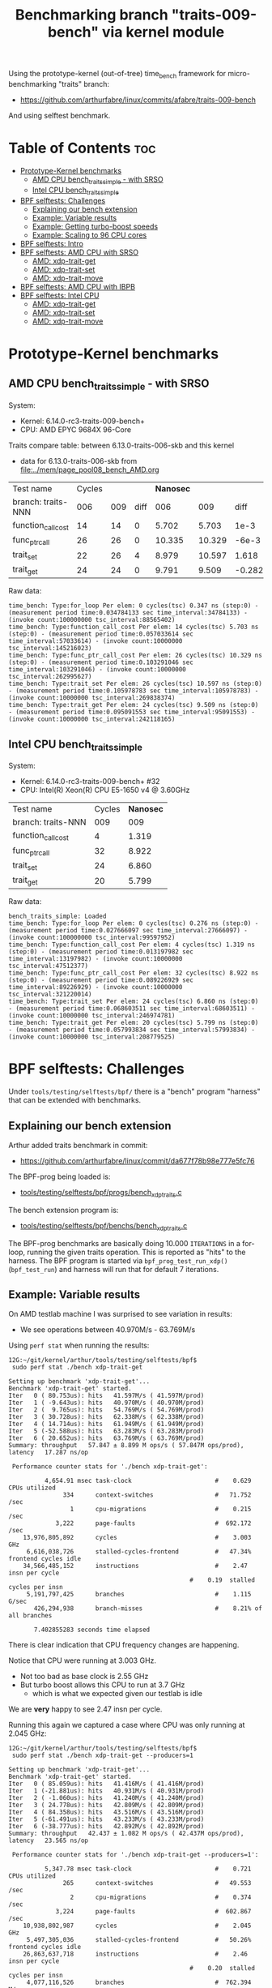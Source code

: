 #+Title: Benchmarking branch "traits-009-bench" via kernel module

Using the prototype-kernel (out-of-tree) time_bench framework for
micro-benchmarking "traits" branch:

 - https://github.com/arthurfabre/linux/commits/afabre/traits-009-bench

And using selftest benchmark.

* Table of Contents                                                     :toc:
- [[#prototype-kernel-benchmarks][Prototype-Kernel benchmarks]]
  - [[#amd-cpu-bench_traits_simple---with-srso][AMD CPU bench_traits_simple - with SRSO]]
  - [[#intel-cpu-bench_traits_simple][Intel CPU bench_traits_simple]]
- [[#bpf-selftests-challenges][BPF selftests: Challenges]]
  - [[#explaining-our-bench-extension][Explaining our bench extension]]
  - [[#example-variable-results][Example: Variable results]]
  - [[#example-getting-turbo-boost-speeds][Example: Getting turbo-boost speeds]]
  - [[#example-scaling-to-96-cpu-cores][Example: Scaling to 96 CPU cores]]
- [[#bpf-selftests-intro][BPF selftests: Intro]]
- [[#bpf-selftests-amd-cpu-with-srso][BPF selftests: AMD CPU with SRSO]]
  - [[#amd-xdp-trait-get][AMD: xdp-trait-get]]
  - [[#amd-xdp-trait-set][AMD: xdp-trait-set]]
  - [[#amd-xdp-trait-move][AMD: xdp-trait-move]]
- [[#bpf-selftests-amd-cpu-with-ibpb][BPF selftests: AMD CPU with IBPB]]
- [[#bpf-selftests-intel-cpu][BPF selftests: Intel CPU]]
  - [[#amd-xdp-trait-get-1][AMD: xdp-trait-get]]
  - [[#amd-xdp-trait-set-1][AMD: xdp-trait-set]]
  - [[#amd-xdp-trait-move-1][AMD: xdp-trait-move]]

* Prototype-Kernel benchmarks

** AMD CPU bench_traits_simple - with SRSO

System:
 - Kernel: 6.14.0-rc3-traits-009-bench+
 - CPU: AMD EPYC 9684X 96-Core

Traits compare table: between 6.13.0-traits-006-skb and this kernel
 - data for 6.13.0-traits-006-skb from [[file:../mem/page_pool08_bench_AMD.org]]

| Test name          | Cycles |     |      | *Nanosec* |        |        |      % |
| branch: traits-NNN |    006 | 009 | diff |       006 |    009 |   diff | change |
|--------------------+--------+-----+------+-----------+--------+--------+--------|
| function_call_cost |     14 |  14 |    0 |     5.702 |  5.703 |   1e-3 |    0.0 |
| func_ptr_call      |     26 |  26 |    0 |    10.335 | 10.329 |  -6e-3 |   -0.1 |
| trait_set          |     22 |  26 |    4 |     8.979 | 10.597 |  1.618 |   18.0 |
| trait_get          |     24 |  24 |    0 |     9.791 |  9.509 | -0.282 |   -2.9 |
#+TBLFM: $4=$3-$2::$7=$6-$5::$8=(($7/$5)*100);%.1f

Raw data:
#+begin_example
 time_bench: Type:for_loop Per elem: 0 cycles(tsc) 0.347 ns (step:0) - (measurement period time:0.034784133 sec time_interval:34784133) - (invoke count:100000000 tsc_interval:88565402)
 time_bench: Type:function_call_cost Per elem: 14 cycles(tsc) 5.703 ns (step:0) - (measurement period time:0.057033614 sec time_interval:57033614) - (invoke count:10000000 tsc_interval:145216023)
 time_bench: Type:func_ptr_call_cost Per elem: 26 cycles(tsc) 10.329 ns (step:0) - (measurement period time:0.103291046 sec time_interval:103291046) - (invoke count:10000000 tsc_interval:262995627)
 time_bench: Type:trait_set Per elem: 26 cycles(tsc) 10.597 ns (step:0) - (measurement period time:0.105978783 sec time_interval:105978783) - (invoke count:10000000 tsc_interval:269838374)
 time_bench: Type:trait_get Per elem: 24 cycles(tsc) 9.509 ns (step:0) - (measurement period time:0.095091553 sec time_interval:95091553) - (invoke count:10000000 tsc_interval:242118165)
#+end_example

** Intel CPU bench_traits_simple

System:
 - Kernel: 6.14.0-rc3-traits-009-bench+ #32
 - CPU: Intel(R) Xeon(R) CPU E5-1650 v4 @ 3.60GHz

| Test name          | Cycles | *Nanosec* |
| branch: traits-NNN |    009 |       009 |
|--------------------+--------+-----------|
| function_call_cost |      4 |     1.319 |
| func_ptr_call      |     32 |     8.922 |
| trait_set          |     24 |     6.860 |
| trait_get          |     20 |     5.799 |

Raw data:
#+begin_example
 bench_traits_simple: Loaded
 time_bench: Type:for_loop Per elem: 0 cycles(tsc) 0.276 ns (step:0) - (measurement period time:0.027666097 sec time_interval:27666097) - (invoke count:100000000 tsc_interval:99597952)
 time_bench: Type:function_call_cost Per elem: 4 cycles(tsc) 1.319 ns (step:0) - (measurement period time:0.013197982 sec time_interval:13197982) - (invoke count:10000000 tsc_interval:47512377)
 time_bench: Type:func_ptr_call_cost Per elem: 32 cycles(tsc) 8.922 ns (step:0) - (measurement period time:0.089226929 sec time_interval:89226929) - (invoke count:10000000 tsc_interval:321220014)
 time_bench: Type:trait_set Per elem: 24 cycles(tsc) 6.860 ns (step:0) - (measurement period time:0.068603511 sec time_interval:68603511) - (invoke count:10000000 tsc_interval:246974781)
 time_bench: Type:trait_get Per elem: 20 cycles(tsc) 5.799 ns (step:0) - (measurement period time:0.057993834 sec time_interval:57993834) - (invoke count:10000000 tsc_interval:208779525)
#+end_example

* BPF selftests: Challenges

Under =tools/testing/selftests/bpf/= there is a "bench" program "harness" that
can be extended with benchmarks.

** Explaining our bench extension

Arthur added traits benchmark in commit:
 - https://github.com/arthurfabre/linux/commit/da677f78b98e777e5fc76

The BPF-prog being loaded is:
 - [[https://github.com/arthurfabre/linux/commit/da677f78b98e777e5fc76#diff-b67549a8394fb00ba45ff77d069046c8cab11b29583b8c810595b89b50aa9098R16][tools/testing/selftests/bpf/progs/bench_xdp_traits.c]]

The bench extension program is:
 - [[https://github.com/arthurfabre/linux/commit/da677f78b98e777e5fc76#diff-7c5e2cd8b9a09de765cf10c202c56adf43790d7c707ef064818543dcdfa35ac0][tools/testing/selftests/bpf/benchs/bench_xdp_traits.c]]

The BPF-prog benchmarks are basically doing 10.000 =ITERATIONS= in a for-loop,
running the given traits operation. This is reported as "hits" to the harness.
The BPF program is started via =bpf_prog_test_run_xdp()= (=bpf_test_run=) and
harness will run that for default 7 iterations.

** Example: Variable results

On AMD testlab machine I was surprised to see variation in results:
 - We see operations between 40.970M/s - 63.769M/s

Using =perf stat= when running the results:
#+begin_example
12G:~/git/kernel/arthur/tools/testing/selftests/bpf$
 sudo perf stat ./bench xdp-trait-get

Setting up benchmark 'xdp-trait-get'...
Benchmark 'xdp-trait-get' started.
Iter   0 ( 80.753us): hits   41.597M/s ( 41.597M/prod)
Iter   1 ( -9.643us): hits   40.970M/s ( 40.970M/prod)
Iter   2 (  9.765us): hits   54.769M/s ( 54.769M/prod)
Iter   3 ( 30.728us): hits   62.338M/s ( 62.338M/prod)
Iter   4 ( 14.714us): hits   61.949M/s ( 61.949M/prod)
Iter   5 (-52.588us): hits   63.283M/s ( 63.283M/prod)
Iter   6 ( 20.652us): hits   63.769M/s ( 63.769M/prod)
Summary: throughput   57.847 ± 8.899 M ops/s ( 57.847M ops/prod), latency   17.287 ns/op

 Performance counter stats for './bench xdp-trait-get':

          4,654.91 msec task-clock                       #    0.629 CPUs utilized          
               334      context-switches                 #   71.752 /sec                   
                 1      cpu-migrations                   #    0.215 /sec                   
             3,222      page-faults                      #  692.172 /sec                   
    13,976,805,892      cycles                           #    3.003 GHz                    
     6,616,038,726      stalled-cycles-frontend          #   47.34% frontend cycles idle   
    34,566,485,152      instructions                     #    2.47  insn per cycle         
                                                  #    0.19  stalled cycles per insn
     5,191,797,425      branches                         #    1.115 G/sec                  
       426,294,938      branch-misses                    #    8.21% of all branches        

       7.402855283 seconds time elapsed
#+end_example

There is clear indication that CPU frequency changes are happening.

Notice that CPU were running at 3.003 GHz.
 - Not too bad as base clock is 2.55 GHz
 - But turbo boost allows this CPU to run at 3.7 GHz
   - which is what we expected given our testlab is idle

We are *very* happy to see 2.47 insn per cycle.

Running this again we captured a case where CPU was only running at 2.045 GHz:
#+begin_example
12G:~/git/kernel/arthur/tools/testing/selftests/bpf$
 sudo perf stat ./bench xdp-trait-get --producers=1

Setting up benchmark 'xdp-trait-get'...
Benchmark 'xdp-trait-get' started.
Iter   0 ( 85.059us): hits   41.416M/s ( 41.416M/prod)
Iter   1 (-21.881us): hits   40.931M/s ( 40.931M/prod)
Iter   2 ( -1.060us): hits   41.240M/s ( 41.240M/prod)
Iter   3 ( 24.778us): hits   42.809M/s ( 42.809M/prod)
Iter   4 ( 84.358us): hits   43.516M/s ( 43.516M/prod)
Iter   5 (-61.491us): hits   43.233M/s ( 43.233M/prod)
Iter   6 (-38.777us): hits   42.892M/s ( 42.892M/prod)
Summary: throughput   42.437 ± 1.082 M ops/s ( 42.437M ops/prod), latency   23.565 ns/op

 Performance counter stats for './bench xdp-trait-get --producers=1':

          5,347.78 msec task-clock                       #    0.721 CPUs utilized          
               265      context-switches                 #   49.553 /sec                   
                 2      cpu-migrations                   #    0.374 /sec                   
             3,224      page-faults                      #  602.867 /sec                   
    10,938,802,987      cycles                           #    2.045 GHz                    
     5,497,305,036      stalled-cycles-frontend          #   50.26% frontend cycles idle   
    26,863,637,718      instructions                     #    2.46  insn per cycle         
                                                  #    0.20  stalled cycles per insn
     4,077,116,526      branches                         #  762.394 M/sec                  
       333,381,343      branch-misses                    #    8.18% of all branches        

       7.420082002 seconds time elapsed
#+end_example

Notice we observed same issue on Intel CPU E5-1650
 - 3.60GHz CPU with 3.7GHz turbo-boost operating at 2.937 GHz

** Example: Getting turbo-boost speeds

The BPF selftest bench harness support some parameters that turned out to help
us getting the CPUs into turbo-boost mode.

To avoid CPU-migrations we use the =--affinity= option, but this isn't helping
with turbo-boost GHz increase. It does helps keep the results more stable.

The harness support running parallel tests on multiple CPUs (spawns pthreads).
Our bench extension is hooking in as a "producer". The parameter =--producers=
determine how many parallel producer (pthreads) to start. Already at two (2)
producers, we get the CPU into our expected GHz operating area.

With two (=--producers=2=) CPU is operation at 3.672 GHz:
#+begin_example
12G:~/git/kernel/arthur/tools/testing/selftests/bpf$
sudo perf stat ./bench xdp-trait-get --producers=2 --affinity

Setting up benchmark 'xdp-trait-get'...
Benchmark 'xdp-trait-get' started.
Iter   0 (106.652us): hits  228.776M/s (114.388M/prod)
Iter   1 (-25.036us): hits  195.115M/s ( 97.557M/prod)
Iter   2 ( 10.757us): hits  237.467M/s (118.734M/prod)
Iter   3 (-12.678us): hits  237.443M/s (118.722M/prod)
Iter   4 ( 39.822us): hits  237.471M/s (118.735M/prod)
Iter   5 (  9.135us): hits  237.458M/s (118.729M/prod)
Iter   6 (-37.685us): hits  237.469M/s (118.734M/prod)
Summary: throughput  230.403 ± 17.290 M ops/s (115.202M ops/prod), latency    8.680 ns/op

 Performance counter stats for './bench xdp-trait-get --producers=2 --affinity':

         14,017.61 msec task-clock                       #    1.893 CPUs utilized          
                92      context-switches                 #    6.563 /sec                   
                 2      cpu-migrations                   #    0.143 /sec                   
             3,232      page-faults                      #  230.567 /sec                   
    51,476,930,877      cycles                           #    3.672 GHz                    
    24,979,869,353      stalled-cycles-frontend          #   48.53% frontend cycles idle   
   136,086,777,026      instructions                     #    2.64  insn per cycle         
                                                  #    0.18  stalled cycles per insn
    19,872,053,780      branches                         #    1.418 G/sec                  
     1,650,078,045      branch-misses                    #    8.30% of all branches        

       7.404950881 seconds time elapsed
#+end_example

The test result summary:
 - Summary: throughput  230.403 ± 17.290 M ops/s (115.202M ops/prod), latency 8.680 ns/op

Shows per operation latency as *8.680 ns/op* (per producer) which comes very
close to the *9.509 nanosec* observed by our =bench_traits_simple= results
(shown earlier in section [[#amd-cpu-bench_traits_simple---with-srso][AMD CPU bench_traits_simple - with SRSO]]).

** Example: Scaling to 96 CPU cores

This CPU have 96 CPU cores, and scales up to that, running at 3.684 GHz:
#+begin_example
12G:~/git/kernel/arthur/tools/testing/selftests/bpf$
 sudo perf stat ./bench xdp-trait-get --producers=96 --affinity

Setting up benchmark 'xdp-trait-get'...
Benchmark 'xdp-trait-get' started.
Iter   0 ( 42.426us): hits 11017.653M/s (114.767M/prod)
Iter   1 (  7.612us): hits 11381.223M/s (118.554M/prod)
Iter   2 (  9.747us): hits 11380.859M/s (118.551M/prod)
Iter   3 ( -9.724us): hits 11381.381M/s (118.556M/prod)
Iter   4 ( 32.330us): hits 11381.282M/s (118.555M/prod)
Iter   5 (-31.816us): hits 11381.702M/s (118.559M/prod)
Iter   6 ( -6.849us): hits 11382.468M/s (118.567M/prod)
Summary: throughput 11381.488 ± 0.492 M ops/s (118.557M ops/prod), latency    8.435 ns/op

 Performance counter stats for './bench xdp-trait-get --producers=96 --affinity':

        671,328.28 msec task-clock                       #   90.315 CPUs utilized          
               971      context-switches                 #    1.446 /sec                   
                96      cpu-migrations                   #    0.143 /sec                   
             3,798      page-faults                      #    5.657 /sec                   
 2,472,919,815,347      cycles                           #    3.684 GHz                    
 1,196,096,983,202      stalled-cycles-frontend          #   48.37% frontend cycles idle   
 6,590,733,926,285      instructions                     #    2.67  insn per cycle         
                                                  #    0.18  stalled cycles per insn
   953,492,585,416      branches                         #    1.420 G/sec                  
    79,501,950,421      branch-misses                    #    8.34% of all branches        

       7.433223406 seconds time elapsed
#+end_example

The reported CPU cores on the system are 192 CPUs, due to HyperThreading.
Running test with 192 threads show that these CPUs are not "full" CPUs, and the
system doesn't scale with number of CPUs above 96:
 - The per producer speed drops to 73.072M ops/prod from 118.557M ops/prod

#+begin_example
12G:~/git/kernel/arthur/tools/testing/selftests/bpf$
 sudo perf stat ./bench xdp-trait-get --producers=192 --affinity
Setting up benchmark 'xdp-trait-get'...
Benchmark 'xdp-trait-get' started.
Iter   0 ( 57.087us): hits 13519.188M/s ( 70.412M/prod)
Iter   1 (457.137us): hits 14054.115M/s ( 73.199M/prod)
Iter   2 (-378.316us): hits 14039.101M/s ( 73.120M/prod)
Iter   3 (-72.718us): hits 14031.350M/s ( 73.080M/prod)
Iter   4 (-21.691us): hits 14024.394M/s ( 73.044M/prod)
Iter   5 ( 26.080us): hits 14018.374M/s ( 73.012M/prod)
Iter   6 (-35.672us): hits 14011.820M/s ( 72.978M/prod)
Summary: throughput 14029.802 ± 17.074 M ops/s ( 73.072M ops/prod), latency   13.685 ns/op

 Performance counter stats for './bench xdp-trait-get --producers=192 --affinity':

      1,342,863.03 msec task-clock                       #  180.578 CPUs utilized          
             1,932      context-switches                 #    1.439 /sec                   
               192      cpu-migrations                   #    0.143 /sec                   
             4,113      page-faults                      #    3.063 /sec                   
 4,725,974,445,934      cycles                           #    3.519 GHz                    
 2,041,693,724,793      stalled-cycles-frontend          #   43.20% frontend cycles idle   
 8,121,607,567,245      instructions                     #    1.72  insn per cycle         
                                                  #    0.25  stalled cycles per insn
 1,175,169,451,227      branches                         #  875.122 M/sec                  
    98,022,004,277      branch-misses                    #    8.34% of all branches        

       7.436481789 seconds time elapsed
#+end_example

The all Core Boost Speed is still pretty good with 3.519 GHz, bit the drop in
*1.72 insn per cycle* shows that we don't have "access" to all CPU resources.

* BPF selftests: Intro

The =bench= program under =tools/testing/selftests/bpf/= is used for
benchmarking in this section.

As explained above, we run =bench= with parameters:
 - =--producers=2= to avoid slow GHz state
 - =--affinity= to get more stable results

* BPF selftests: AMD CPU with SRSO

Testlab: Device Under Test
 - CPU: AMD EPYC 9684X 96-Core Processor
 - Kernel: 6.14.0-rc3-traits-009-bench+ #32
 - Mitigation (SRSO): Spec rstack overflow:   Mitigation; Safe RET

| Bench name     | AMD w/SRSO |         compared to |             |
|                | nanosec/op | bench_traits_simple | Mops/second |
|----------------+------------+---------------------+-------------|
| xdp-trait-get  |      9.188 |               9.509 |     108.843 |
| xdp-trait-set  |     10.050 |              10.597 |      99.503 |
| xdp-trait-move |     14.834 |                     |      67.412 |
|                |            |                     |             |

** AMD: xdp-trait-get

Raw data: 'xdp-trait-get'
#+begin_example
12G:~/git/kernel/arthur/tools/testing/selftests/bpf$ sudo ./bench xdp-trait-get --producers=2 --affinity
Setting up benchmark 'xdp-trait-get'...
Benchmark 'xdp-trait-get' started.
Iter   0 ( 76.345us): hits  209.414M/s (104.707M/prod)
Iter   1 (-15.912us): hits  217.753M/s (108.877M/prod)
Iter   2 ( 15.034us): hits  217.597M/s (108.798M/prod)
Iter   3 (-16.313us): hits  217.844M/s (108.922M/prod)
Iter   4 (  5.259us): hits  217.579M/s (108.789M/prod)
Iter   5 ( 32.370us): hits  217.743M/s (108.871M/prod)
Iter   6 (-32.117us): hits  217.607M/s (108.803M/prod)
Summary: throughput  217.687 ± 0.108 M ops/s (108.843M ops/prod), latency    9.188 ns/op
#+end_example

** AMD: xdp-trait-set

Raw data: 'xdp-trait-set'
#+begin_example
12G:~/git/kernel/arthur/tools/testing/selftests/bpf$
 sudo ./bench xdp-trait-set --producers=2 --affinity
Setting up benchmark 'xdp-trait-set'...
Benchmark 'xdp-trait-set' started.
Iter   0 ( 73.182us): hits  185.096M/s ( 92.548M/prod)
Iter   1 ( -9.283us): hits  199.012M/s ( 99.506M/prod)
Iter   2 ( -3.644us): hits  199.011M/s ( 99.505M/prod)
Iter   3 (  9.916us): hits  198.988M/s ( 99.494M/prod)
Iter   4 ( 54.183us): hits  198.999M/s ( 99.500M/prod)
Iter   5 (-15.882us): hits  199.003M/s ( 99.502M/prod)
Iter   6 ( 31.618us): hits  199.014M/s ( 99.507M/prod)
Summary: throughput  199.007 ± 0.010 M ops/s ( 99.503M ops/prod), latency   10.050 ns/op
#+end_example

** AMD: xdp-trait-move

Raw data: 'xdp-trait-move'
#+begin_example
jesper@12G:~/git/kernel/arthur/tools/testing/selftests/bpf$
 sudo perf stat ./bench xdp-trait-move --producers=2 --affinity
Setting up benchmark 'xdp-trait-move'...
Benchmark 'xdp-trait-move' started.
Iter   0 ( 92.501us): hits  129.878M/s ( 64.939M/prod)
Iter   1 ( 47.593us): hits  134.704M/s ( 67.352M/prod)
Iter   2 (-72.067us): hits  134.930M/s ( 67.465M/prod)
Iter   3 ( 19.781us): hits  134.917M/s ( 67.459M/prod)
Iter   4 ( 10.196us): hits  134.739M/s ( 67.369M/prod)
Iter   5 ( 26.832us): hits  134.936M/s ( 67.468M/prod)
Iter   6 (-35.602us): hits  134.715M/s ( 67.357M/prod)
Summary: throughput  134.823 ± 0.114 M ops/s ( 67.412M ops/prod), latency   14.834 ns/op
#+end_example

* BPF selftests: AMD CPU with IBPB

Booting kernel with cmdline: =spec_rstack_overflow=ibpb=

Testlab: Device Under Test
 - CPU: AMD EPYC 9684X 96-Core Processor
 - Kernel: 6.14.0-rc3-traits-009-bench+ #32

Results delayed as testlab have boot issues.

* BPF selftests: Intel CPU

Testlab: Device Under Test
 - CPU: Intel(R) Xeon(R) CPU E5-1650 v4 @ 3.60GHz
 - Kernel: 6.14.0-rc3-traits-009-bench+ #32
 - Mitigation: Spec rstack overflow:   Not affected

| Bench name     |  Intel CPU |         compared to |             |                |
|                | nanosec/op | bench_traits_simple | Mops/second | insn per cycle |
|----------------+------------+---------------------+-------------+----------------|
| xdp-trait-get  |      5.530 |               5.799 |     180.843 |           3.73 |
| xdp-trait-set  |      7.538 |               6.860 |     132.653 |           3.59 |
| xdp-trait-move |     14.245 |                     |      70.201 |           3.13 |

** AMD: xdp-trait-get

Raw data:
#+begin_example
$ sudo perf stat ./bench xdp-trait-get --producers=2 --affinity
Setting up benchmark 'xdp-trait-get'...
Benchmark 'xdp-trait-get' started.
Iter   0 ( 81.865us): hits  353.201M/s (176.601M/prod)
Iter   1 (-21.238us): hits  361.968M/s (180.984M/prod)
Iter   2 ( 19.395us): hits  361.593M/s (180.796M/prod)
Iter   3 (-54.850us): hits  361.400M/s (180.700M/prod)
Iter   4 ( 54.498us): hits  360.780M/s (180.390M/prod)
Iter   5 (  3.639us): hits  362.139M/s (181.069M/prod)
Iter   6 ( 11.635us): hits  362.226M/s (181.113M/prod)
Summary: throughput  361.685 ± 0.541 M ops/s (180.843M ops/prod), latency    5.530 ns/op

 Performance counter stats for './bench xdp-trait-get --producers=2 --affinity':

         14,214.51 msec task-clock                       #    1.958 CPUs utilized             
                72      context-switches                 #    5.065 /sec                      
                 1      cpu-migrations                   #    0.070 /sec                      
             3,161      page-faults                      #  222.378 /sec                      
    54,755,639,763      cycles                           #    3.852 GHz                       
   204,133,875,011      instructions                     #    3.73  insn per cycle            
    25,699,691,200      branches                         #    1.808 G/sec                     
         3,682,907      branch-misses                    #    0.01% of all branches           

       7.258655200 seconds time elapsed
#+end_example

Very impressive to see Intel CPU operating with *3.73  insn per cycle*.

** AMD: xdp-trait-set

Raw data:
#+begin_example
$ sudo perf stat ./bench xdp-trait-set --producers=2 --affinity
Setting up benchmark 'xdp-trait-set'...
Benchmark 'xdp-trait-set' started.
Iter   0 ( 81.339us): hits  261.719M/s (130.859M/prod)
Iter   1 (  0.627us): hits  260.940M/s (130.470M/prod)
Iter   2 (  0.157us): hits  264.410M/s (132.205M/prod)
Iter   3 ( -1.381us): hits  266.730M/s (133.365M/prod)
Iter   4 ( -0.068us): hits  266.520M/s (133.260M/prod)
Iter   5 ( -1.034us): hits  266.750M/s (133.375M/prod)
Iter   6 ( -0.128us): hits  266.480M/s (133.240M/prod)
Summary: throughput  265.305 ± 2.316 M ops/s (132.653M ops/prod), latency    7.538 ns/op

 Performance counter stats for './bench xdp-trait-set --producers=2 --affinity':

         14,176.38 msec task-clock                       #    1.954 CPUs utilized             
                69      context-switches                 #    4.867 /sec                      
                 4      cpu-migrations                   #    0.282 /sec                      
             3,159      page-faults                      #  222.835 /sec                      
    54,785,034,066      cycles                           #    3.865 GHz                       
   196,856,553,816      instructions                     #    3.59  insn per cycle            
    26,410,894,017      branches                         #    1.863 G/sec                     
         3,015,535      branch-misses                    #    0.01% of all branches           

       7.255810851 seconds time elapsed
#+end_example

** AMD: xdp-trait-move

Raw data:
#+begin_example
$ sudo perf stat ./bench xdp-trait-move --producers=2 --affinity
Setting up benchmark 'xdp-trait-move'...
Benchmark 'xdp-trait-move' started.
Iter   0 ( 84.563us): hits  135.379M/s ( 67.689M/prod)
Iter   1 ( -6.558us): hits  140.421M/s ( 70.210M/prod)
Iter   2 (  0.048us): hits  140.440M/s ( 70.220M/prod)
Iter   3 (  1.889us): hits  139.850M/s ( 69.925M/prod)
Iter   4 ( -4.674us): hits  140.401M/s ( 70.200M/prod)
Iter   5 (  1.665us): hits  140.660M/s ( 70.330M/prod)
Iter   6 (  1.589us): hits  140.640M/s ( 70.320M/prod)
Summary: throughput  140.402 ± 0.293 M ops/s ( 70.201M ops/prod), latency   14.245 ns/op

 Performance counter stats for './bench xdp-trait-move --producers=2 --affinity':

         14,198.73 msec task-clock                       #    1.959 CPUs utilized             
                83      context-switches                 #    5.846 /sec                      
                 4      cpu-migrations                   #    0.282 /sec                      
             3,163      page-faults                      #  222.766 /sec                      
    54,821,638,060      cycles                           #    3.861 GHz                       
   171,461,678,805      instructions                     #    3.13  insn per cycle            
    21,491,326,869      branches                         #    1.514 G/sec                     
         3,067,185      branch-misses                    #    0.01% of all branches           

       7.249746122 seconds time elapsed
#+end_example
